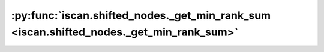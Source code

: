 :py:func:`iscan.shifted_nodes._get_min_rank_sum <iscan.shifted_nodes._get_min_rank_sum>`
========================================================================================
.. _iscan.shifted_nodes._get_min_rank_sum:
.. py:function:: iscan.shifted_nodes._get_min_rank_sum(HX: torch.Tensor, HY: torch.Tensor) -> int

   | Find which node has the mininum rank sum in datasets X and dataset Y.
   | This is helpful to select a common leaf across the datasets.

   :param HX: Hessian's diagonal estimation for dataset X.
   :type HX: torch.Tensor
   :param HY: Hessian's diagonal estimation for dataset Y.
   :type HY: torch.Tensor

   :returns: Node index that has the smallest rank sum.
   :rtype: int



